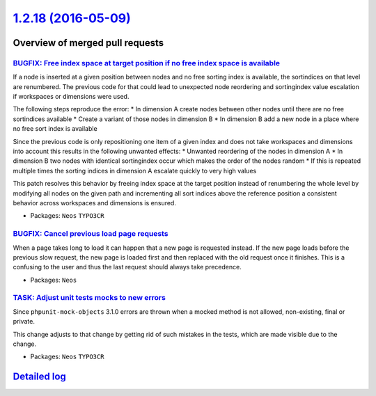 `1.2.18 (2016-05-09) <https://github.com/neos/neos-development-collection/releases/tag/1.2.18>`_
================================================================================================

Overview of merged pull requests
~~~~~~~~~~~~~~~~~~~~~~~~~~~~~~~~

`BUGFIX: Free index space at target position if no free index space is available <https://github.com/neos/neos-development-collection/pull/462>`_
-------------------------------------------------------------------------------------------------------------------------------------------------

If a node is inserted at a given position between nodes and no free sorting index is available, the sortindices on
that level are renumbered. The previous code for that could lead to unexpected node reordering and sortingindex
value escalation if workspaces or dimensions were used.

The following steps reproduce the error:
* In dimension A create nodes between other nodes until there are no free sortindices available
* Create a variant of those nodes in dimension B
* In dimension B add a new node in a place where no free sort index is available

Since the previous code is only repositioning one item of a given index and does not take workspaces and dimensions
into account this results in the following unwanted effects:
* Unwanted reordering of the nodes in dimension A
* In dimension B two nodes with identical sortingindex occur which makes the order of the nodes random
* If this is repeated multiple times the sorting indices in dimension A escalate quickly to very high values

This patch resolves this behavior by freeing index space at the target position instead of renumbering the
whole level by modifying all nodes on the given path and incrementing all sort indices above the reference position
a consistent behavior across workspaces and dimensions is ensured.

* Packages: ``Neos`` ``TYPO3CR``

`BUGFIX: Cancel previous load page requests <https://github.com/neos/neos-development-collection/pull/409>`_
------------------------------------------------------------------------------------------------------------

When a page takes long to load it can happen that a new page is requested instead.
If the new page loads before the previous slow request, the new page is loaded
first and then replaced with the old request once it finishes. This is a confusing
to the user and thus the last request should always take precedence.

* Packages: ``Neos``

`TASK: Adjust unit tests mocks to new errors <https://github.com/neos/neos-development-collection/pull/413>`_
-------------------------------------------------------------------------------------------------------------

Since ``phpunit-mock-objects`` 3.1.0 errors are thrown when a mocked
method is not allowed, non-existing, final or private.

This change adjusts to that change by getting rid of such mistakes in
the tests, which are made visible due to the change.

* Packages: ``Neos`` ``TYPO3CR``

`Detailed log <https://github.com/neos/neos-development-collection/compare/1.2.17...1.2.18>`_
~~~~~~~~~~~~~~~~~~~~~~~~~~~~~~~~~~~~~~~~~~~~~~~~~~~~~~~~~~~~~~~~~~~~~~~~~~~~~~~~~~~~~~~~~~~~~
